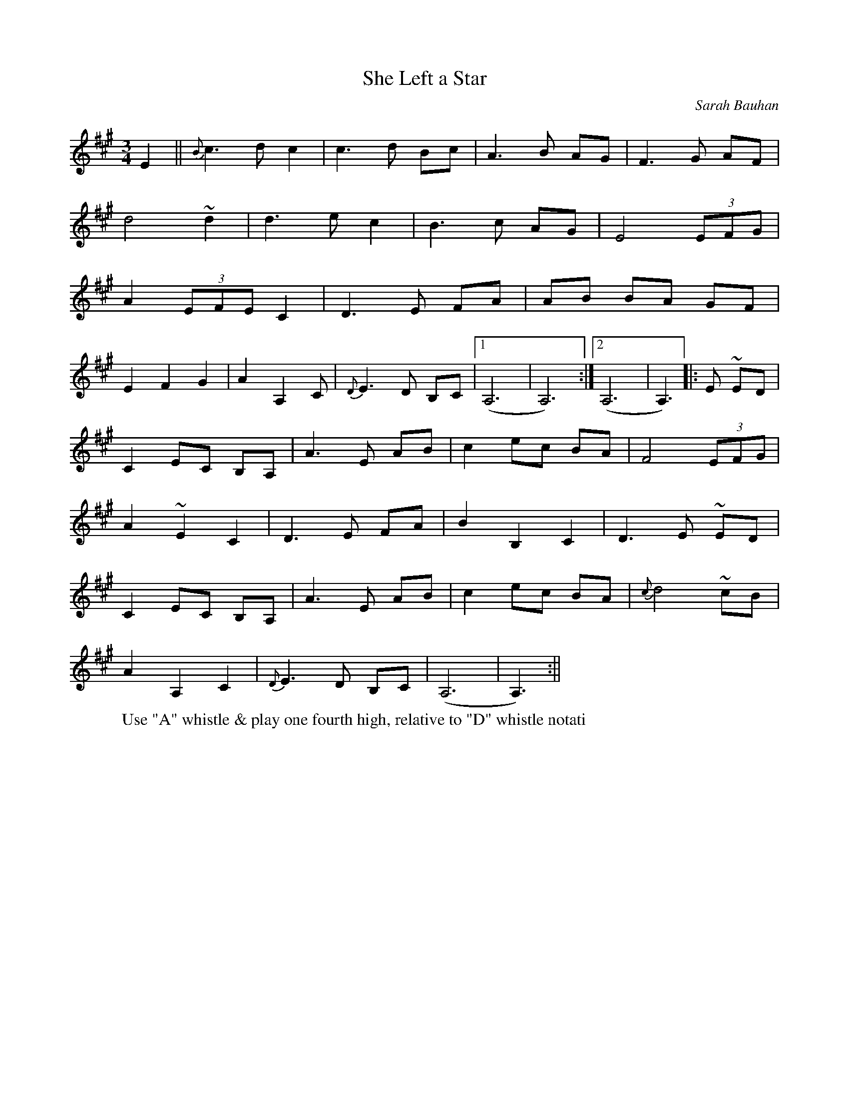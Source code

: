 X:1
T:She Left a Star
M:3/4
L:1/8
C:Sarah Bauhan
S:Untamed Grasses, Trk 4
R:Waltz
Z:Ed Wosik
K:A
E2|| {B}c3 d c2 | c3 d Bc| A3 B AG| F3 G AF|
d4~d2 | d3 e c2 | B3 c AG| E4 (3EFG|
A2 (3EFE C2 | D3 E FA | AB BA GF|
E2 F2 G2 | A2 A,2 C | {D}E3 D B,C|1) (A,6|A,6) :|2) (A,6|A,3) |:E ~ED|
C2 EC B,A, | A3 E AB | c2 ec BA | F4 (3EFG|
A2 ~E2 C2 | D3 E FA | B2 B,2 C2 | D3 E ~ED|
C2 EC B,A, | A3 E AB | c2 ec BA | {c}d4 ~cB|
A2 A,2 C2 | {D}E3 D B,C | (A,6|A,3) :||
W:Use "A" whistle & play one fourth high, relative to "D" whistle notati
on
